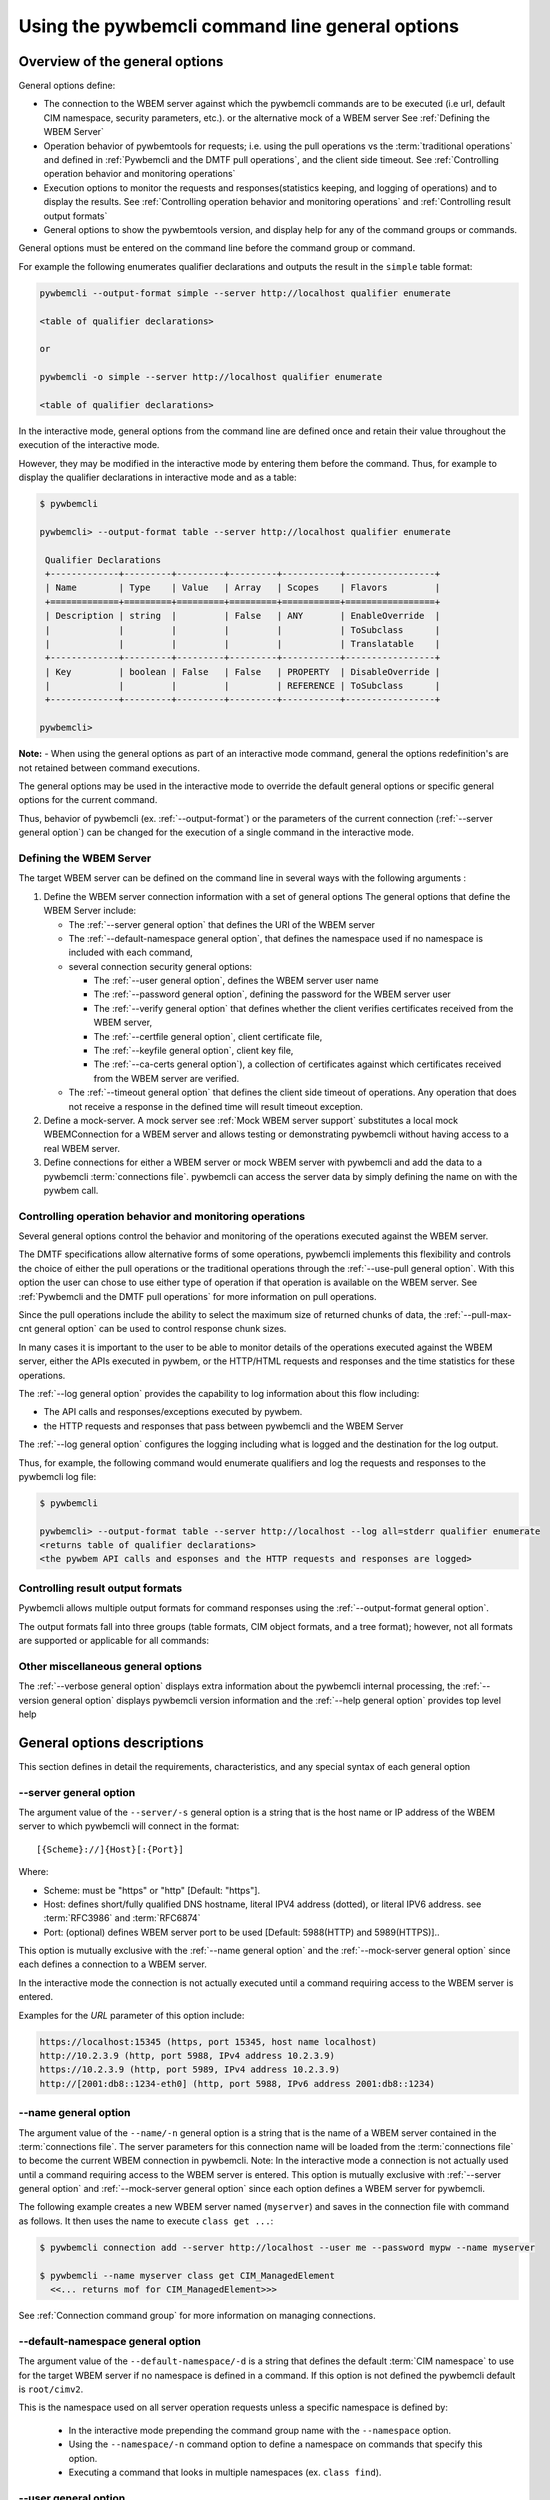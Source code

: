 .. _`Using the pywbemcli command line general options`:

Using the pywbemcli command line general options
================================================


.. _`Oveview of the general options`:

Overview of the general options
-------------------------------

General options define:

* The connection to the WBEM server against which the pywbemcli commands are to be
  executed (i.e url, default CIM namespace, security parameters, etc.).
  or the alternative mock of a WBEM server See :ref:`Defining the WBEM Server`
* Operation behavior of pywbemtools for requests; i.e. using the pull operations
  vs the :term:`traditional operations` and defined in
  :ref:`Pywbemcli and the DMTF pull operations`, and the client side timeout.
  See :ref:`Controlling operation behavior and monitoring operations`
* Execution options to monitor the requests and responses(statistics keeping,
  and logging of operations) and to display the results.
  See :ref:`Controlling operation behavior and monitoring operations`  and
  :ref:`Controlling result output formats`
* General options to show the pywbemtools version, and display help for any of
  the command groups or commands.

General options must be entered on the command line  before the command group
or command.

For example the following enumerates qualifier declarations and outputs the
result in the ``simple`` table format:

.. code-block:: text

    pywbemcli --output-format simple --server http://localhost qualifier enumerate

    <table of qualifier declarations>

    or

    pywbemcli -o simple --server http://localhost qualifier enumerate

    <table of qualifier declarations>

In the interactive mode, general options from the command line are defined
once and retain their value throughout the execution of the interactive mode.

However, they may be modified in the interactive mode by entering them before
the command.  Thus, for example to display the qualifier declarations in
interactive mode and as a table:

.. code-block:: text

   $ pywbemcli

   pywbemcli> --output-format table --server http://localhost qualifier enumerate

    Qualifier Declarations
    +-------------+---------+---------+---------+-----------+-----------------+
    | Name        | Type    | Value   | Array   | Scopes    | Flavors         |
    +=============+=========+=========+=========+===========+=================+
    | Description | string  |         | False   | ANY       | EnableOverride  |
    |             |         |         |         |           | ToSubclass      |
    |             |         |         |         |           | Translatable    |
    +-------------+---------+---------+---------+-----------+-----------------+
    | Key         | boolean | False   | False   | PROPERTY  | DisableOverride |
    |             |         |         |         | REFERENCE | ToSubclass      |
    +-------------+---------+---------+---------+-----------+-----------------+

   pywbemcli>

**Note:** - When using the general options as part of an interactive mode
command, general the options redefinition's are not retained between command
executions.

The general options may be used in the interactive mode to override
the default general options or specific general options for the current command.

Thus, behavior of pywbemcli (ex. :ref:`--output-format`) or the parameters of the
current connection (:ref:`--server general option`) can be changed for the
execution of a single command in the interactive mode.


.. _`Defining the WBEM Server`:

Defining the WBEM Server
^^^^^^^^^^^^^^^^^^^^^^^^

The target WBEM server can be defined on the command line in several ways with
the following arguments :

1. Define the WBEM server connection information with a set of general options
   The general options that define the WBEM Server include:

   * The :ref:`--server general option` that defines the URI of the WBEM server
   * The :ref:`--default-namespace general option`, that defines the namespace
     used if no namespace is included with each command,
   * several connection security general options:

     * The :ref:`--user general option`,  defines the WBEM server user name
     * The :ref:`--password general option`, defining the password for the WBEM
       server user
     * The :ref:`--verify general option` that defines whether the client verifies
       certificates received from the WBEM server,
     * The :ref:`--certfile general option`, client certificate file,
     * The :ref:`--keyfile general option`,  client key file,
     * The :ref:`--ca-certs general option`), a collection of certificates against
       which certificates received from the WBEM server are verified.

   * The :ref:`--timeout general option` that defines the client side timeout
     of operations. Any operation that does not receive a response in the defined
     time will result timeout exception.

2. Define a mock-server. A mock server see :ref:`Mock WBEM server support`
   substitutes a local mock WBEMConnection for a WBEM server and allows
   testing or demonstrating pywbemcli without having access to a real WBEM
   server.

3. Define connections for either a WBEM server or mock WBEM server with
   pywbemcli and add the data to a pywbemcli :term:`connections file`.
   pywbemcli can access the server data by simply defining the name on with the
   pywbem call.


.. _`Controlling operation behavior and monitoring operations`:

Controlling operation behavior and monitoring operations
^^^^^^^^^^^^^^^^^^^^^^^^^^^^^^^^^^^^^^^^^^^^^^^^^^^^^^^^

Several general options control the behavior and monitoring of the operations
executed against the WBEM server.

The DMTF specifications allow alternative forms of some operations,
pywbemcli implements this flexibility and controls the choice of either the
pull operations or the traditional operations through the :ref:`--use-pull
general option`. With this option the user can chose to use either type of
operation if that operation is available on the WBEM server. See
:ref:`Pywbemcli and the DMTF pull operations` for more information on pull
operations.

Since the pull operations include the ability to select the maximum size of
returned chunks of data, the :ref:`--pull-max-cnt general option` can be used
to control response chunk sizes.

In many cases it is important to the user to be able to monitor details of the
operations executed against the WBEM server, either the APIs executed in pywbem,
or the HTTP/HTML requests and responses and the time statistics for these
operations.

The :ref:`--log general option` provides the capability to log information about
this flow including:

* The API calls and responses/exceptions executed by pywbem.
* the HTTP requests and responses that pass between pywbemcli and the WBEM Server

The :ref:`--log general option` configures the logging including what is logged
and the destination for the log output.

Thus, for example, the following command would enumerate qualifiers and log
the requests and responses to the pywbemcli log file:

.. code-block:: text

   $ pywbemcli

   pywbemcli> --output-format table --server http://localhost --log all=stderr qualifier enumerate
   <returns table of qualifier declarations>
   <the pywbem API calls and esponses and the HTTP requests and responses are logged>


.. _`Controlling result output formats`:

Controlling result output formats
^^^^^^^^^^^^^^^^^^^^^^^^^^^^^^^^^

Pywbemcli allows multiple output formats for command responses using the
:ref:`--output-format general option`.

The output formats fall into three groups (table formats, CIM object formats,
and a tree format); however, not all formats are supported or applicable for all
commands:



.. _`Other miscellaneous general options`:

Other miscellaneous general options
^^^^^^^^^^^^^^^^^^^^^^^^^^^^^^^^^^^

The :ref:`--verbose general option` displays extra information about the pywbemcli
internal processing, the :ref:`--version general option` displays pywbemcli version
information and  the :ref:`--help general option` provides top level help

.. _`General options descriptions`:


General options descriptions
----------------------------

This section defines in detail the requirements, characteristics, and any special
syntax of each general option

.. _`--server general option`:

--server general option
^^^^^^^^^^^^^^^^^^^^^^^

The argument value of the ``--server/-s`` general option is a string that is the host
name or IP address of the WBEM server to which pywbemcli will connect in the
format::

    [{Scheme}://]{Host}[:{Port}]

Where:

* Scheme: must be "https" or "http" [Default: "https"].
* Host: defines short/fully qualified DNS hostname, literal
  IPV4 address (dotted), or literal IPV6 address. see :term:`RFC3986` and
  :term:`RFC6874`
* Port: (optional) defines WBEM server port to be used [Default: 5988(HTTP)
  and 5989(HTTPS)]..

This option is mutually exclusive with the :ref:`--name general option` and the
:ref:`--mock-server general option` since each defines a connection to a WBEM server.

In the interactive mode the connection is not actually executed until a
command requiring access to the WBEM server is entered.

Examples for the `URL` parameter of this option include:

.. code-block:: text

  https://localhost:15345 (https, port 15345, host name localhost)
  http://10.2.3.9 (http, port 5988, IPv4 address 10.2.3.9)
  https://10.2.3.9 (http, port 5989, IPv4 address 10.2.3.9)
  http://[2001:db8::1234-eth0] (http, port 5988, IPv6 address 2001:db8::1234)


.. _`--name general option`:

--name general option
^^^^^^^^^^^^^^^^^^^^^

The argument value of the ``--name/-n`` general option is a string that is the name of a
WBEM server contained in the :term:`connections file`.  The server parameters
for this connection name will be loaded from the :term:`connections file` to
become the current WBEM connection in pywbemcli. Note: In the interactive mode
a connection is not actually used until a command requiring access to the WBEM
server is entered. This option is mutually exclusive with :ref:`--server
general option` and :ref:`--mock-server general option` since each option
defines a WBEM server for pywbemcli.

The following example creates a new  WBEM server named (``myserver``)
and saves in the connection file with command as follows. It then uses the
name to execute ``class get ...``:

.. code-block:: text

 $ pywbemcli connection add --server http://localhost --user me --password mypw --name myserver

 $ pywbemcli --name myserver class get CIM_ManagedElement
   <<... returns mof for CIM_ManagedElement>>>

See :ref:`Connection command group` for more information on managing
connections.


.. _`--default-namespace general option`:

--default-namespace general option
^^^^^^^^^^^^^^^^^^^^^^^^^^^^^^^^^^

The argument value of the ``--default-namespace/-d`` is a string that defines the default
:term:`CIM namespace` to use for the target WBEM server if no namespace is
defined in a command. If this option is not defined the pywbemcli default is
``root/cimv2``.

This is the namespace used on all server operation requests unless a specific
namespace is defined by:

  * In the interactive mode prepending the command group name with the
    ``--namespace`` option.
  * Using the ``--namespace/-n`` command option to define a namespace
    on commands that specify this option.
  * Executing a command that looks in multiple namespaces (ex. ``class find``).

.. _`--user general option`:

--user general option
^^^^^^^^^^^^^^^^^^^^^

The argument value of the ``--user/-u`` general option is a string that is the user name
on the WBEM server if a user name is required by the WBEM server to
authenticate the client.

.. _`--password general option`:

--password general option
^^^^^^^^^^^^^^^^^^^^^^^^^^

The argument value of the ``--password/-p`` general option is a string that is the
password for the WBEM server. This option is normally required if the
:ref:`--user general option` is defined.  If passwords are saved into the
:term:`connections file` they are not encrypted in the file.

If the WBEM operations performed by any pywbemcli command require a password,
the password is prompted for if the :ref:`--user general option` is set (in both
modes of operation) and the ``--password`` general option is not set.

.. code-block:: text

      $ pywbemcli -s http://localhost -d root/cimv2 -u user class get
      Enter password: <password>
      . . . <The display output from get class>

If both the ``--user`` and ``--password`` options are set, the command is
executed without a password prompt:

.. code-block:: text

      $ pywbemcli -s http://localhost -d root/cimv2 -u user -p blah class get
      . . . <The display output from get class>

If the operations performed by a particular pywbemcli command do not
require a password or no user is supplied, no password is prompted for example:

.. code-block:: text

      $ pywbemcli --help
      . . . <help output>

For script integration, it is important to have a way to avoid the interactive
password prompt. This can be done by storing the password string in an
environment variable or specifying it on the command line.
See :ref:`Environment variables for general options`

The pywbemcli ``connection export`` command outputs the (bash/windows)
shell commands to set all needed environment variables.

The environment variable output is OS dependent. Thus for example in Unix type
OSs:

.. code-block:: text

      $ pywbemcli -s http://localhost -d root/cimv2 -u fred connection export
      export PYWBEMCLI_SERVER=http://localhost
      export PYWBEMCLI_NAMESPACE=root/cimv2
      ...

This ability can be used to set those environment variables and thus to persist
the connection name in the shell environment, from where it will be used in
any subsequent pywbemcli commands:

.. code-block:: text

      $ eval $(pywbemcli -s http://localhost -u username -d root/cimv2)

      $ env |grep PYWBEMCLI
      export PYWBEMCLI_SERVER=http://localhost
      export PYWBEMCLI_NAMESPACE=root/cimv2

      $ pywbemcli server namespaces
      . . . <list of namespaces for the defined server>

.. _`--timeout general option`:

--timeout general option
^^^^^^^^^^^^^^^^^^^^^^^^^^

The argument value of the ``--timeout\-t`` general option is an integer that defines the
client side timeout in seconds. The pywbem client includes a timeout mechanism
that closes a WBEM connection if there is no response to a request to the WBEM
server in the time defined by this value. Pywbemcli defaults to a
predefined timeout (normally 30 seconds) if this option is not defined.


.. _`--verify general option`:

--verify general option
^^^^^^^^^^^^^^^^^^^^^^^

If the ``--verify\--no-verify`` general option is set ``--no-verify``, the client does not
verify any certificates received from the WBEM server. If --verify is defined, certificates
returned from the server are verified. Any certificate returned
by the WBEM server is accepted. The default is to verify certificates returned.

This general option uses this approach with two long option names to allow the
user to specifically enable or disable certificate verification when this
general option is used in interactive mode.


.. _`--certfile general option`:

--certfile general option
^^^^^^^^^^^^^^^^^^^^^^^^^

The argument value of the ``--certfile`` general options is a file path for a X.509
client certificate to be presented to the WBEM server with the :ref:`--keyfile
general option` during the TLS/SSL handshake. This parameter is used only with
HTTPS.  If ``--certfile`` is not defined no client certificate is presented to
the server, enabling 1-way authentication. If ``--certfile`` is defined, the
client certificate is presented to the server, enabling 2-way (mutual)
authentication.

For more information on authentication types, see:
https://pywbem.readthedocs.io/en/stable/client/security.html#authentication-types

.. _`--keyfile general option`:

----keyfile general option
^^^^^^^^^^^^^^^^^^^^^^^^^^

The argument value of the ``--keyfile`` general option is a file path of the client
private key file containing the private key belonging to the public key that is
part of the X.509 certificate. See :ref:`--certfile general option` for more
information. Not required if the private key is part of the file defined in the
:ref:`--certfile general option`. ``keyfile`` is not allowed if
:ref:`--certfile general option` is not provided. Default: No client
key file. The client private key should then be part of the file defined by
``--certfile``.


.. _`--ca-certs general option`:

----ca-certs general option
^^^^^^^^^^^^^^^^^^^^^^^^^^^

The argument value of the ``--ca-certs`` general option is the path name of a  file or
directory containing certificates that will be matched against a certificate
received from the WBEM server. The default is OS dependent and is a set of
system directories where certificates are expected to be stored for the client
OS.

Setting the :ref:`--verify general option`  to ``--no-verify`` bypasses client verification of
the WBEM server certificate.


.. _`--timestats general option`:

--timestats general option
^^^^^^^^^^^^^^^^^^^^^^^^^^

This boolean general options enables the gathering and display of time
statistics on the interactions with the WBEM server.  If enabled, the
timestatistics are output after each command is executed including the
operations executed, the size of the operations, and the execution time.

.. _`--use-pull general option`:

--use-pull general option
^^^^^^^^^^^^^^^^^^^^^^^^^

The argument value of the ``--use-pull/-u`` general option is one of the following
strings: [``yes``|``no``|``either``] that determines whether the pull
operations or :term:`traditional operations` are used for the
``instance enumerate``, ``instance references``, ``instance associators``
and ``instance query`` commands.  See :ref:`Pywbemcli and
the DMTF pull operations` for more information on pull operations. The value
choices are as follows:

* ``yes`` - pull operations will be used and if the server does not
  support pull, the request will fail.
* ``no`` - forces pywbemcli to try only the traditional non-pull operations.
* ``either`` - (default) pywbem tries both; first pull operations and then
  :term:`traditional operations` .

.. _`--pull-max-cnt general option`:

--pull-max-cnt general option
^^^^^^^^^^^^^^^^^^^^^^^^^^^^^

The argument value of the ``--pull-max-cnt`` general option is an integer passed to the
WBEM server with the open and pull operation requests. This integer,
``MaxObjectCount`` tells the server the maximum number of objects
to be returned for each pull request if pull operations are used. This must
be  a positive non-zero integer. The default is 1000. See :ref:`Pywbemcli and the
DMTF pull operations` for more information on pull operations.

.. _`--mock-server general option`:

--mock-server general option
^^^^^^^^^^^^^^^^^^^^^^^^^^^^

The argument value of the ``--mock-server/-m`` general option is a file path that
defines MOF and python that can be used to define a mock WBEM server in the
pywbemcli process. This allows pywbemcli to be used without access to a real server.
When this option is used to define a WBEM server the security options (ex.
``--user``) are irrelevant; they may be included but are not used.

The following example creates a mock server with two files defining the mock
data, shows what parameters are defined for the connection, and then saves that
connection named ``mymockserver``:

.. code-block:: text

  $ pywbemcli --mock-server classdefs.mof --mock-server insts.py --default-namespace root/myhome
  pywbemcli> connection show
    Name: default
      WBEMServer uri: None
      Default-namespace: root/myhome
      . . .
      use-pull: either
      pull-max-cnt: 1000
      mock: classdefs.mof, insts.py
      log: None
  pywbemcli> connection save --name mymockserver

See chapter :ref:`Mock WBEM server support` for more information on defining
the files for a mock server.

.. _`--output-format general option`:

--output-format general option
^^^^^^^^^^^^^^^^^^^^^^^^^^^^^^

The argument value of the ``--output-format/-o`` general option is a string
that defines
the output format for the pywbemcli command or interactive session. This argument
values of this option are described in the :ref:`Output formats` section.

.. _`--log general option`:

--log general option
^^^^^^^^^^^^^^^^^^^^

The argument value of the  ``--log/-l`` general option defines the destination and
parameters of logging of the requests and responses to the WBEM Server as
documente in :ref:`Pywbemcli defined logging`.

.. _`--verbose general option`:

--verbose general option
^^^^^^^^^^^^^^^^^^^^^^^^

``--verbose/-v``  is a boolean general option. When set it enables display of
extra information about the processing.

.. _`--version general option`:

--version general option
^^^^^^^^^^^^^^^^^^^^^^^^

``--version/-V`` displays the version of this command and of the pywbem package
  imported then exit.

.. _`--help general option`:

--help general option
^^^^^^^^^^^^^^^^^^^^^
``--help/-h`` display help text which describes the command line general
options and exits.


.. _`Environment variables for general options`:

Environment variables for general options
-----------------------------------------

Pywbemcli defines environment variables corresponding to the command line
general options as follows:

==============================  ============================
Environment variable            Corresponding general option
==============================  ============================
PYWBEMCLI_SERVER                ``--server``
PYWBEMCLI_NAME                  ``--name``
PYWBEMCLI_USER                  ``--user``
PYWBEMCLI_PASSWORD              ``--password``
PYWBEMCLI_OUTPUT_FORMAT         ``--output-format``
PYWBEMCLI_DEFAULT_NAMESPACE     ``--default-namespace``
PYWBEMCLI_TIMEOUT               ``--timeout``
PYWBEMCLI_KEYFILE               ``--keyfile``
PYWBEMCLI_CERTFILE              ``--certfile``
PYWBEMCLI_CACERTS               ``--ca-certs``
PYWBEMCLI_USE_PULL              ``--use-pull``
PYWBEMCLI_PULL_MAX_CNT          ``--pull-max-cnt``
PYWBEMCLI_STATS_ENABLED         ``--timestats``
PYWBEMCLI_MOCK_SERVER           ``--mock-server``
PYWBEMCLI_LOG                   ``--log``
==============================  ============================

If any of these environment variables are set, the corresponding general
options on the command line are not required and the value of the environment
variable is used. If both the environment variable and the command line option
are included the command line option overrides the environment variable with no
warning.

Environment variable options are not provided for command options or arguments.

In the following example, the second line accesses the server
``http://localhost`` defined by the export command:

.. code-block:: text

      $ export PYWBEMCLI_SERVER=http://localhost
      $ pywbemcli class get CIM_ManagedElement
        <displays MOF for CIM_ManagedElement>

The pywbemcli ``connection export`` command that outputs the (bash/windows)
shell commands to set all needed environment variables:

.. code-block:: text

      $ pywbemcli -s http://localhost -d root/cimv2 -u fred connection export

      export PYWBEMCLI_SERVER=http://localhost
      export PYWBEMCLI_NAMESPACE=root/cimv2
      ...

This ability can be used to set those environment variables and thus to persist
the connection name in the shell environment, from where it will be used in
any subsequent pywbemcli commands:

.. code-block:: text

      $ eval $(pywbemcli -s http://localhost -u username -d root/cimv2)

      $ env |grep PYWBEMCLI
      export PYWBEMCLI_SERVER=http://localhost
      export PYWBEMCLI_NAMESPACE=root/cimv2

      $ pywbemcli server namespaces
      . . . <list of namespaces for the defined server>



.. _`Pywbemcli and the DMTF pull operations`:

Pywbemcli and the DMTF pull operations
--------------------------------------

The DMTF specifications and pywbem includes two ways to execute the enumerate
instance type operations (``Associators``, ``References``,``
EnumerateInstances``, ``ExecQuery``):

* The :term:`traditional operations` (ex. ``EnumerateInstances``)
* The pull operations (ex. the pull sequence ``OpenEnumerateInstances``, etc.)

pywbem implements an overlay of the above two operations called the ``Iter..``.
operations where each ``Iter..`` operation executes either the traditional or
pull operation depending on a parameter of the connection.

While the pull operations may not be supported by all WBEM servers they can be
significantly more efficient for large responses when they are available.
Pywbem implements the client side of these operation and pywbemcli provides for
the use of these operations through two general options:

* ``--use-pull`` - This option allows the user to select from the
  the following alternatives:

    * ``either`` - pywbemcli first tries the open operation and if that is not
      implemented by the server retries the operation with the corresponding
      non-pull operation. The result of this first operation determines whether
      pull or the traditional operation are used for any further requests
      during the current pywbem interactive session. `either` is the default.

    * ``yes`` - Forces the use of the pull operations and if those operations fail
      generates an error.

    * ``no`` - Forces the use of the non-pull operation.

* ``--pull-max-cnt`` - Sets the maximum count of objects the server is allowed
  to return for each open/pull operation. ``pull-max-cnt`` of 1000 objects is the
  default size which from experience is a logical choice.

There are limitations with using the the ``either`` choice as follows"

* The original operations did not support the filtering of responses with a
  query language query (``--filter-query-language`` and ``--filter-query`` )
  which requests that the WBEM server filter
  the responses before they are returned. This can greatly reduce the size of
  the responses if effectively used but is used only when the pull operations
  are available on the server.

* The pull operations do not support some of the options that traditional
  operations do:

* ``--include-qualifiers`` - Since even the traditional operations specification
  deprecated this option and the user cannot depend on it being honored,
  the most logical solution is to never use this option.

* ``--local-only`` - Since even the traditional operations specification
  deprecated this options and the user cannot depend on it being honored by
  the WBEM server the most logical solution is to never use this option.

The following example forces the use of the pull operations  and expects the
WBEM server to return no more that 10 instances per request. It returns an
exception if the pull operations are not supported in the WBEM server::

    pywbemcli --server http/localhost --use-pull=yes max_object_cnt=10

Since the default for ``--use-pull`` is ``either``, normally pywbem first tries
the pull operation and then if that fails, the traditional operation.  That
is probably the most logical setting for ``--use-pull`` unless you are
specifically testing the use of pull operations.


.. _`Output formats`:

Output formats
--------------

Pywbemcli supports various output formats for the command result. The output
format can be selected with the ``--output-format/-o`` option.

The output formats fall into three groups:

* **Table formats** - The :ref:`Table formats` format the result as a table
  with rows and columns. Many of the results types allow table formatted
  response display including:

  * ``instance get`` , enumerate, references, associators where the table
    formats are alternates to the CIM model formats that shows the properties
    for each instance as a column in a table.
  * ``instance count``
  * ``server`` commands
  * ``class find``
  * ``connection`` commands

* **CIM object formats** - The :ref:`CIM object formats` format a result that
  consists of CIM objects in MOF, CIM-XML or pywbem repr format. All of the
  commands that return CIM objects support these output formats.

* **ASCII tree format** - The :ref:`ASCII tree format` formats the result
  as a tree, using ASCII characters to represent the tree. The only command
  supporting the ASCII tree format is ``class tree``, and it supports only
  that one output format.

When an unsupported output format is specified for a command response, it is
ignored and a default output format is used instead.  Thus, the command
``class enumerate`` only supports the CIM object formats and always outputs
in those formats.


.. _`Table formats`:

Table formats
^^^^^^^^^^^^^

The different variations of the table format define different formatting of the
borders for tables. The following are examples of the table formats with a
single command ``class find CIM_Foo``:

* ``--output-format table``: Tables with a single-line border. This is the default:

  .. code-block:: text

    Find class CIM_Foo*
    +-------------+-----------------+
    | Namespace   | Classname       |
    |-------------+-----------------|
    | root/cimv2  | CIM_Foo         |
    | root/cimv2  | CIM_Foo_sub     |
    | root/cimv2  | CIM_Foo_sub2    |
    | root/cimv2  | CIM_Foo_sub_sub |
    +-------------+-----------------+

* ``--output-format simple``: Tables with a line between header row and data
  rows, but otherwise without borders:

  .. code-block:: text

    Find class CIM_Foo*
    Namespace    Classname
    -----------  ---------------
    root/cimv2   CIM_Foo
    root/cimv2   CIM_Foo_sub
    root/cimv2   CIM_Foo_sub2
    root/cimv2   CIM_Foo_sub_sub

* ``--output-format plain``: Tables do not use any pseudo-graphics to draw borders:

  .. code-block:: text

    Find class CIM_Foo*
    Namespace    Classname
    root/cimv2   CIM_Foo
    root/cimv2   CIM_Foo_sub
    root/cimv2   CIM_Foo_sub2
    root/cimv2   CIM_Foo_sub_sub

* ``--output-format grid``: Tables tables formatted by Emacs' `table.el`
  package. It corresponds to ``grid_tables`` in Pandoc Markdown extensions:

  .. code-block:: text

    Find class CIM_Foo*
    +-------------+-----------------+
    | Namespace   | Classname       |
    +=============+=================+
    | root/cimv2  | CIM_Foo         |
    +-------------+-----------------+
    | root/cimv2  | CIM_Foo_sub     |
    +-------------+-----------------+
    | root/cimv2  | CIM_Foo_sub2    |
    +-------------+-----------------+
    | root/cimv2  | CIM_Foo_sub_sub |
    +-------------+-----------------+


* ``--output-format rst``: Tables in `reStructuredText`_ markup:

  .. code-block:: text

    Find class CIM_Foo*
    ===========  ===============
    Namespace    Classname
    ===========  ===============
    root/cimv2   CIM_Foo
    root/cimv2   CIM_Foo_sub
    root/cimv2   CIM_Foo_sub2
    root/cimv2   CIM_Foo_sub_sub
    ===========  ===============

* ``--output-format psql``: Like tables formatted by Postgres' psql cli:

  .. code-block:: text

    Find class CIM_Foo*
    ===========  ===============
    Namespace    Classname
    ===========  ===============
    root/cimv2   CIM_Foo
    root/cimv2   CIM_Foo_sub
    root/cimv2   CIM_Foo_sub2
    root/cimv2   CIM_Foo_sub_sub
    ===========  ===============

* ``--output-format html``: Tables formatted as html table:

  .. code-block:: text

    <p>Find class CIM_Foo*</p>
    <table>
    <thead>
    <tr><th>Namespace  </th><th>Classname      </th></tr>
    </thead>
    <tbody>
    <tr><td>root/cimv2 </td><td>CIM_Foo        </td></tr>
    <tr><td>root/cimv2 </td><td>CIM_Foo_sub    </td></tr>
    <tr><td>root/cimv2 </td><td>CIM_Foo_sub2   </td></tr>
    <tr><td>root/cimv2 </td><td>CIM_Foo_sub_sub</td></tr>
    </tbody>
    </table>

.. _`reStructuredText`: http://docutils.sourceforge.net/docs/user/rst/quickref.html#tables
.. _`Mediawiki`: http://www.mediawiki.org/wiki/Help:Tables
.. _`HTML`: https://www.w3.org/TR/html401/struct/tables.html
.. _`LaTeX`: https://en.wikibooks.org/wiki/LaTeX/Tables
.. _`JSON`: http://json.org/example.html


.. _`CIM object formats`:

CIM object formats
^^^^^^^^^^^^^^^^^^

The output of CIM objects allows multiple formats as follows:

* ``--output-format mof``: Format for CIM classes, CIM instances, and CIM Parameters:

  :term:`MOF` is the format used to define and document the CIM models released
  by the DMTF and SNIA. It textually defines the components and structure and
  data of CIM elements such as classes, instances, and qualifier declarations.:

  .. code-block:: text

      instance of CIM_Foo {
         InstanceID = "CIM_Foo1";
         IntegerProp = 1;
      };

* ``--output-format xml``: :term:`CIM-XML` format for CIM elements such as classes,
  instances and qualifier declarations. Besides being used as a protocol for WBEM
  servers, CIM-XML is also an alternative format for representing the CIM models
  released by the DMTF and SNIA. The XML syntax is defined in  the DMTF
  specification :term:`DSP0201`.

  This is the format used in the DMTF CIM-XML protocol:

  .. code-block:: text

      <VALUE.OBJECTWITHLOCALPATH>
          <LOCALINSTANCEPATH>
              <LOCALNAMESPACEPATH>
                  <NAMESPACE NAME="root"/>
                  <NAMESPACE NAME="cimv2"/>
              </LOCALNAMESPACEPATH>
              <INSTANCENAME CLASSNAME="CIM_Foo">
                  <KEYBINDING NAME="InstanceID">
                      <KEYVALUE VALUETYPE="string">CIM_Foo1</KEYVALUE>
                  </KEYBINDING>
              </INSTANCENAME>
          </LOCALINSTANCEPATH>
          <INSTANCE CLASSNAME="CIM_Foo">
              <PROPERTY NAME="InstanceID" PROPAGATED="false" TYPE="string">
                  <VALUE>CIM_Foo1</VALUE>
              </PROPERTY>
              <PROPERTY NAME="IntegerProp" PROPAGATED="false" TYPE="uint32">
                  <VALUE>1</VALUE>
              </PROPERTY>
          </INSTANCE>
      </VALUE.OBJECTWITHLOCALPATH>

* ``--output-format repr``: Python repr format of the objects.

  This is the structure and data of the pywbem Python objects representing these
  CIM objects and can be useful in understanding the pywbem interpretation of the
  CIM objects:

  .. code-block:: text

      CIMInstance(classname='CIM_Foo', path=CIMInstanceName(classname='CIM_Foo',
          keybindings=NocaseDict({'InstanceID': 'CIM_Foo1'}), namespace='root/cimv2',
          host=None),
          properties=NocaseDict({
            'InstanceID': CIMProperty(name='InstanceID',
              value='CIM_Foo1', type='string', reference_class=None, embedded_object=None,
              is_array=False, array_size=None, class_origin=None, propagated=False,
              qualifiers=NocaseDict({})),
            'IntegerProp': CIMProperty(name='IntegerProp', value=1, type='uint32',
                reference_class=None, embedded_object=None, is_array=False,
                array_size=None, class_origin=None, propagated=False,
                qualifiers=NocaseDict({}))}), property_list=None,
                qualifiers=NocaseDict({}))

  NOTE: The above is output as a single line and has been manually formatted for
  this documentation.

* ``--output-format txt``: Python str format of the objects.

  This should be considered the output of last resort as it simply uses
  the __str__ method of the python class for each CIM object to output.

  Thus, for example the a ``class enumerate`` of a model with only a single
  class is of the form:

  .. code-block:: text

      CIMClass(classname='CIM_Foo', ...)


.. _`ASCII tree format`:

ASCII tree format
^^^^^^^^^^^^^^^^^

This output format is an ASCII based output that shows the tree structure of
the results of the ``class tree`` command. It is the only output format
supported by this command, and therefore it is automatically selected and
cannot be specified explicitly with the ``--output-format`` option.

.. code-block:: text

  $pywbemcli -m tests/unit/simple_mock_model.mof class tree

  root
  +-- CIM_Foo
      +-- CIM_Foo_sub
      |   +-- CIM_Foo_sub_sub
      +-- CIM_Foo_sub2

This shows a very simple mock repository with 4 classes where CIM_Foo is the
top level in the hierarchy, CIM_Foo_sub and CIM_Foo_sub2 are its subclasses, and
CIM_Foo_sub_sub is the subclass of CIM_Foo_sub


.. _`Pywbemcli defined logging`:

Pywbemcli defined logging
-------------------------

Pywbemcli provides logging to either a file or the standard error stream
of information passing between the pywbemcli client and a WBEM server using the
standard Python logging facility.

Logging is configured and enabled using the ``--log`` general option on the
commmand line or the `PYWBEMCLI_LOG` environment variable.

Pywbemcli can log  operation calls that send
requests to a WBEM server and their responses and the HTTP messages between
the pywbemcli client and the WBEM server including both the pywbem APIs
and their responses and the HTTP requests and responses.

The default is no logging if the ``--log`` option is not specified.

The argument value of the the `--log` option parameter and of the PYWBEMCLI_LOG
environment variable is a log configuration string with the format defined in
the ABNF rule LOG_CONFIG_STRING. The log configuration string defines a list of
one or more log configurations, each with fields COMPONENT, DESTINATION, and
DETAIL:".

.. code-block:: text

    LOG_CONFIG_STRING := CONFIG[ "," CONFIG]
    CONFIG            := COMPONENT "=" [DESTINATION[ ":" DETAIL]
    COMPONENT         := ("all" / "api" / "http")
    DESTINATION       := ("stderr" / filepath)
    DETAIL            := ("all"/ "path"/ "summary")

For example the following log string logs the pywbem API calls and responses
summary information to a file and the HTTP requests and responses to stderr:

.. code-block:: text

      $ pywbemcli --log api=file:summary,http=stderr

The COMPONENT field defines the component for which logging is enabled:

  * ``api`` - Logs the calls to the pywbem methods that make requests to a
    WBEM server. This logs both the requests and response including any
    exceptions generated by error responses from the WBEM server.
  * ``http`` - Logs the headers and data for HTTP requests and responses to the
    WBEM server.
  * ``all`` - (Default) Logs both the ``api`` and ``http`` components.

The DESTINATION field specifies the log destination:

  * ``stderr`` - Output log to stderr.
  * ``file`` - (default) Log to the pywbemcli log file ``pywbemcli.log`` in
    the current directory.  Logs are appended to an existing log file.

The DETAIL component of the log configuration string defines the level of
logging information for the api and http components.  Because enormous quantities
of information can be generated this option exists to limit the amount of
information generated. The possible keywords are:

  * ``all`` - (Default) Logs the full request including all input parameters and
    the complete response including all data. Exceptions are fully logged.

  * ``paths`` - Logs the full request but only the path component of the
    `api` responses. This reduces the data included in the responses.
    Exceptions are fully logged.

  * ``summary`` - Logs the requests but only the count of objects received
    in the response.  Exceptions are fully logged.

The log output is routed to the output defined by DESTINATION and includes the
information determined by the COMPONENT and DETAIL fields.

The log output format is:

.. code-block:: text

    <Date time>-<Component>.<ref:`connection id`>-<Direction>:<connection id> <PywbemOperation>(<data>)

For example, logging only of the summary  API information would look something
like the following:

.. code-block:: text

    $ pywbemcli -s http://localhost -u blah -p pw -l api=file:summary class enumerate -o

produces log output for the class enumerate operation in the log file
pywbemcli.log as follows showing the input parameters to the pywbem method
``EnumerateClassName`` and the number of objects in the response:

.. code-block:: text

    2019-07-09 18:27:22,103-pywbem.api.1-27716-Request:1-27716 EnumerateClassNames(ClassName=None, DeepInheritance=False, namespace=None)
    2019-07-09 18:27:22,142-pywbem.api.1-27716-Return:1-27716 EnumerateClassNames(list of str; count=103)


.. _`Pywbemcli persisted connection definitions`:

Pywbemcli persisted connection definitions
------------------------------------------

Pywbemcli can manage connections via the :ref:`connection command group`. These
connections are persisted in a :term:`connections file` named
`pywbemcli_connection_definitions.yaml` in the current directory. A connection has a name
and defines all parameters necessary to connect to a WBEM server. Once defined
these connections can be accessed with the general option ``--name`` or in the
interactive mode the ``connection select`` command.

A new persistent connection definition can be created  by executing
pywbemcli with the ``connection add`` command. The options on this command will
define the WBEM server and its security characteristics, a name for that server
and save the result to the :term:`connections file`.

At any point in time, pywbemcli can communicate with only a single WBEM server. That
is the current connection.
In the command mode, this is the WBEM server defined by the command line inputs
``--server`` or ``--mock-server`` or ``--name``.  In the interactive mode, the
connection that is active (the current connection) can be changed within an
interactive session using ``connection select`` so that within a single
session, the user can work with multiple WBEM servers. The server that was defined
when pywbemcli was started or the server selected by ``connection select`` is the
current server.

For example the following example of a pywbemcli interactive session creates a
new connection in the CLI command mode:

.. code-block:: text

    $ pywbemcli
    pywbemcli> connection add --server http://localhost --user usr1 -password blah --name testconn
    pywbemcli> connection show
    name: testconn
      server: http://localhost
      default-namespace: root/cimv2
      user: usr1
      password: blah
      timeout: None
      verify: True
      certfile: None
      keyfile: None
      use-pull: None
      pull-max-cnt: 1000
      mock-server:
      log: None

    pywbemcli> connection list

    name       server uri        namespace    user         timeout  noverify
    ---------  ----------------  -----------  -----------  -------  ----------
    testconn*  http://localhost  root/blah    me                30  False

Note: The * indicates that this is the current connection.

Other connections can be added from either the command mode or interactive mode
using the add command:

.. code-block:: text

    pywbemcli> connection add Ronald http://blah2 -u you -p xxx
    pywbemcli> connection list
    WBEMServer Connections:
    name      server uri        namespace    user         password      timeout  noverify
    --------  ----------------  -----------  -----------  ----------  ---------  ----------
    Ronald    http://blah2      root/cimv2   you          xxx                    False
    testconn  http://localhost  root/blah    kschopmeyer  test8play          30  False

These persisted connections can now be used either in the command mode or interactive mode.

For example, in the command mode the following executes a command with a WBEM
server definition from the :term:`connections file`.

.. code-block:: text

    $ pywbemcli -n Ronald server brand

    Server brand:
    +---------------------+
    | WBEM server brand   |
    |---------------------|
    | OpenPegasus         |
    +---------------------+

In the interactive mode the current WBEM server can be defined with the
``connection select`` command which selects a connection definition from the
:term:`connections file` and makes that the current connection.

.. code-block:: text

    $ pywbemcli
    pywbemcli> connection select Ronald
    pywbemcli> connection list

    WBEMServer Connections:
    name      server uri        namespace    user         timeout  noverify
    --------  ----------------  -----------  -----------  ---------  ----------
    Ronald*   http://blah2      root/cimv2   you                     False
    testconn  http://localhost  root/blah    kschopmeyer         30  False

    pywbemcli> server interop

    Server Interop Namespace:
    +------------------+
    | Namespace Name   |
    |------------------|
    | root/PG_InterOp  |
    +------------------+

    pywbemcli> connection select testconn

    WBEMServer Connections:
    name      server uri        namespace    user         timeout  noverify
    --------  ----------------  -----------  -----------  ---------  ----------
    Ronald    http://blah2      root/cimv2   you                     False
    testconn* http://localhost  root/blah    kschopmeyer         30  False

Connections can be deleted with the ``connection delete`` command either with
the command argument containing the connection name or with no name provided so
pywbemcli presents a list of connections:

.. code-block:: text

    $ pywbemcli connection delete Ronald

or:

.. code-block:: text

    $ pywbemcli connection delete
    Select a connection or CTRL_C to abort.
    0: Ronald
    1: testconn
    Input integer between 0 and 1 or Ctrl-C to exit selection: 0
    $ pywbemcle connection list
    WBEMServer Connections:
    name      server uri        namespace    user         timeout  noverify
    --------  ----------------  -----------  -----------  ---------  ----------
    testconn  http://localhost  root/blah    kschopmeyer         30  False
